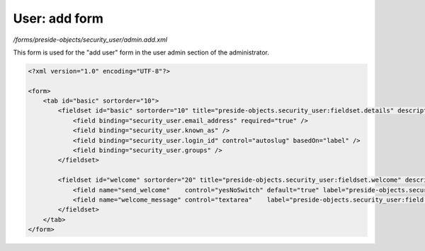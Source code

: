 User: add form
==============

*/forms/preside-objects/security_user/admin.add.xml*

This form is used for the "add user" form in the user admin section of the administrator.

.. code-block:: xml

    <?xml version="1.0" encoding="UTF-8"?>

    <form>
        <tab id="basic" sortorder="10">
            <fieldset id="basic" sortorder="10" title="preside-objects.security_user:fieldset.details" description="preside-objects.security_user:fieldset.details.description">
                <field binding="security_user.email_address" required="true" />
                <field binding="security_user.known_as" />
                <field binding="security_user.login_id" control="autoslug" basedOn="label" />
                <field binding="security_user.groups" />
            </fieldset>

            <fieldset id="welcome" sortorder="20" title="preside-objects.security_user:fieldset.welcome" description="preside-objects.security_user:fieldset.welcome.description">
                <field name="send_welcome"    control="yesNoSwitch" default="true" label="preside-objects.security_user:field.send_welcome.title" />
                <field name="welcome_message" control="textarea"    label="preside-objects.security_user:field.welcome_message.title" />
            </fieldset>
        </tab>
    </form>

